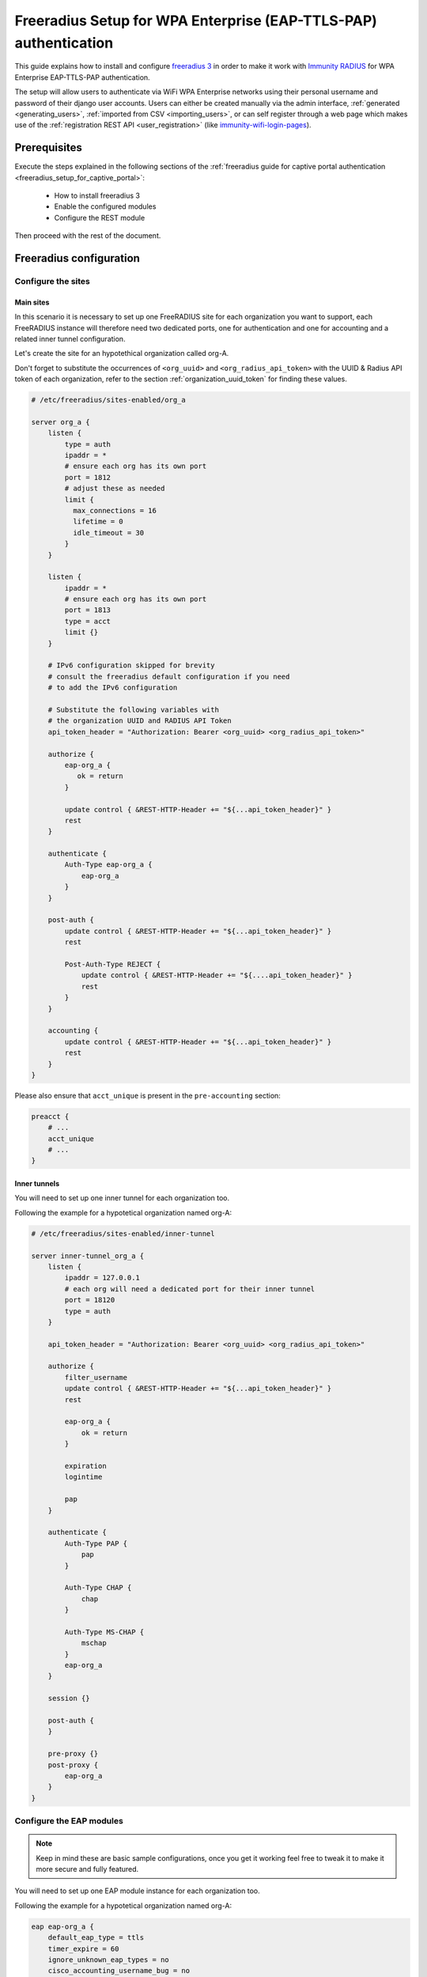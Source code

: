 =================================================================
Freeradius Setup for WPA Enterprise (EAP-TTLS-PAP) authentication
=================================================================

This guide explains how to install and configure
`freeradius 3 <https://freeradius.org>`_
in order to make it work with
`Immunity RADIUS <https://github.com/edge-servers/immunity-radius/>`_
for WPA Enterprise EAP-TTLS-PAP authentication.

The setup will allow users to authenticate via WiFi WPA Enterprise networks
using their personal username and password of their django user accounts.
Users can either be created manually via the admin interface,
:ref:`generated <generating_users>`,
:ref:`imported from CSV <importing_users>`,
or can self register through a web page which makes use of the
:ref:`registration REST API <user_registration>`
(like `immunity-wifi-login-pages
<https://github.com/edge-servers/immunity-wifi-login-pages>`_).

Prerequisites
-------------

Execute the steps explained in the following sections
of the :ref:`freeradius guide for captive portal authentication
<freeradius_setup_for_captive_portal>`:

 * How to install freeradius 3
 * Enable the configured modules
 * Configure the REST module

Then proceed with the rest of the document.

Freeradius configuration
------------------------

.. _freeradius_site_wpa_enterprise:

Configure the sites
^^^^^^^^^^^^^^^^^^^

Main sites
~~~~~~~~~~

In this scenario it is necessary to set up one FreeRADIUS site for each
organization you want to support, each FreeRADIUS instance will therefore
need two dedicated ports, one for authentication and one for accounting
and a related inner tunnel configuration.

Let's create the site for an hypotethical organization called org-A.

Don't forget to substitute the occurrences of
``<org_uuid>`` and ``<org_radius_api_token>`` with
the UUID & Radius API token of each organization, refer to the section
:ref:`organization_uuid_token` for finding these values.

.. code-block:: ini

    # /etc/freeradius/sites-enabled/org_a

    server org_a {
        listen {
            type = auth
            ipaddr = *
            # ensure each org has its own port
            port = 1812
            # adjust these as needed
            limit {
              max_connections = 16
              lifetime = 0
              idle_timeout = 30
            }
        }

        listen {
            ipaddr = *
            # ensure each org has its own port
            port = 1813
            type = acct
            limit {}
        }

        # IPv6 configuration skipped for brevity
        # consult the freeradius default configuration if you need
        # to add the IPv6 configuration

        # Substitute the following variables with
        # the organization UUID and RADIUS API Token
        api_token_header = "Authorization: Bearer <org_uuid> <org_radius_api_token>"

        authorize {
            eap-org_a {
               ok = return
            }

            update control { &REST-HTTP-Header += "${...api_token_header}" }
            rest
        }

        authenticate {
            Auth-Type eap-org_a {
                eap-org_a
            }
        }

        post-auth {
            update control { &REST-HTTP-Header += "${...api_token_header}" }
            rest

            Post-Auth-Type REJECT {
                update control { &REST-HTTP-Header += "${....api_token_header}" }
                rest
            }
        }

        accounting {
            update control { &REST-HTTP-Header += "${...api_token_header}" }
            rest
        }
    }

Please also ensure that ``acct_unique`` is present in the ``pre-accounting`` section:

.. code-block:: ini

    preacct {
        # ...
        acct_unique
        # ...
    }

Inner tunnels
~~~~~~~~~~~~~

You will need to set up one inner tunnel for each organization too.

Following the example for a hypotetical organization named org-A:

.. code-block:: ini

    # /etc/freeradius/sites-enabled/inner-tunnel

    server inner-tunnel_org_a {
        listen {
            ipaddr = 127.0.0.1
            # each org will need a dedicated port for their inner tunnel
            port = 18120
            type = auth
        }

        api_token_header = "Authorization: Bearer <org_uuid> <org_radius_api_token>"

        authorize {
            filter_username
            update control { &REST-HTTP-Header += "${...api_token_header}" }
            rest

            eap-org_a {
                ok = return
            }

            expiration
            logintime

            pap
        }

        authenticate {
            Auth-Type PAP {
                pap
            }

            Auth-Type CHAP {
                chap
            }

            Auth-Type MS-CHAP {
                mschap
            }
            eap-org_a
        }

        session {}

        post-auth {
        }

        pre-proxy {}
        post-proxy {
            eap-org_a
        }
    }

Configure the EAP modules
^^^^^^^^^^^^^^^^^^^^^^^^^

.. note::
    Keep in mind these are basic sample configurations, once you get it
    working feel free to tweak it to make it more secure and fully featured.

You will need to set up one EAP module instance for each organization too.

Following the example for a hypotetical organization named org-A:

.. code-block:: ini

    eap eap-org_a {
        default_eap_type = ttls
        timer_expire = 60
        ignore_unknown_eap_types = no
        cisco_accounting_username_bug = no
        max_sessions = ${max_requests}

        tls-config tls-common {
            # make sure to have a valid SSL certificate for production usage
            private_key_password = whatever
            private_key_file = /etc/ssl/private/ssl-cert-snakeoil.key
            certificate_file = /etc/ssl/certs/ssl-cert-snakeoil.pem
            ca_file = /etc/ssl/certs/ca-certificates.crt
            dh_file = ${certdir}/dh
            ca_path = ${cadir}
            cipher_list = "DEFAULT"
            cipher_server_preference = no
            ecdh_curve = "prime256v1"

            cache {
                enable = no
            }

            ocsp {
                enable = no
                override_cert_url = yes
                url = "http://127.0.0.1/ocsp/"
            }
        }

        ttls {
            tls = tls-common
            default_eap_type = pap
            copy_request_to_tunnel = yes
            use_tunneled_reply = yes
            virtual_server = "inner-tunnel_org_a"
        }
    }

Repeating the steps for more organizations
------------------------------------------

Let's say you don't have only the hypotetical org-A in your system
but more organizations, in that case you simply have to repeat
the steps explained in the previous sections, substituting the occurrences
of org-A with the names of the other organizations.

So if you have an organization named ACME Systems, copy the files and
substitute the occurrences ``org_a`` with ``acme_systems``.

Final steps
-----------

Once the configurations are ready, you should
:ref:`restart freeradius <restart_freeradius>`
and :ref:`then test/troubleshoot/debug your setup <debugging>`.

Implementing other EAP scenarios
--------------------------------

Implementing other setups like EAP-TLS requires additional development
effort.

`Immunity Controller <https://github.com/edge-servers/immunity-controller>`_
already supports x509 certificates, so it would be
a matter of integrating the
`django-x509 <https://github.com/edge-servers/django-x509>`_
module into Immunity RADIUS and then implement mechanisms for the users
to securely download their certificates.

If you're interested in this feature, let us know via the
:ref:`support channels <support>`.
